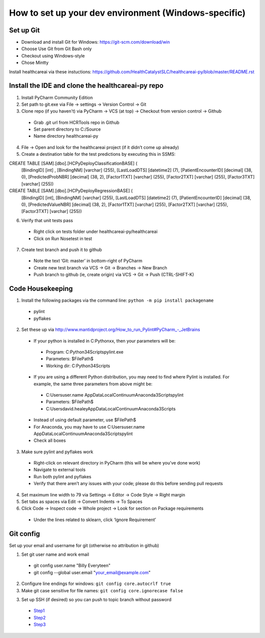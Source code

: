 How to set up your dev environment (Windows-specific)
-------------------

Set up Git
=============
- Download and install Git for Windows: https://git-scm.com/download/win
- Choose Use Git from Git Bash only
- Checkout using Windows-style
- Chose Mintty

Install healthcareai via these instuctions: https://github.com/HealthCatalystSLC/healthcareai-py/blob/master/README.rst

Install the IDE and clone the healthcareai-py repo
=============

1)	Install PyCharm Community Edition

2)	Set path to git.exe via File -> settings -> Version Control -> Git

3)	Clone repo (if you haven't) via PyCharm -> VCS (at top) -> Checkout from version control -> Github
 - Grab .git url from HCRTools repo in Github
 - Set parent directory to C:/Source
 - Name directory healthcareai-py

4)	File -> Open and look for the healthcareai project (if it didn’t come up already)

5) Create a destination table for the test predictions by executing this in SSMS:

CREATE TABLE [SAM].[dbo].[HCPyDeployClassificationBASE] (
       [BindingID] [int] ,
       [BindingNM] [varchar] (255),
       [LastLoadDTS] [datetime2] (7),
       [PatientEncounterID] [decimal] (38, 0),
       [PredictedProbNBR] [decimal] (38, 2),
       [Factor1TXT] [varchar] (255),
       [Factor2TXT] [varchar] (255),
       [Factor3TXT] [varchar] (255))

CREATE TABLE [SAM].[dbo].[HCPyDeployRegressionBASE] (
       [BindingID] [int],
       [BindingNM] [varchar] (255),
       [LastLoadDTS] [datetime2] (7),
       [PatientEncounterID] [decimal] (38, 0),
       [PredictedValueNBR] [decimal] (38, 2),
       [Factor1TXT] [varchar] (255),
       [Factor2TXT] [varchar] (255),
       [Factor3TXT] [varchar] (255))
       
       
6)	Verify that unit tests pass
 - Right click on tests folder under healthcareai-py/healthcareai
 - Click on Run Nosetest in test

7)	Create test branch and push it to github
 - Note the text ‘Git: master’ in bottom-right of PyCharm
 - Create new test branch via VCS -> Git -> Branches -> New Branch
 - Push branch to github (ie, create origin) via VCS -> Git -> Push (CTRL-SHIFT-K)

Code Housekeeping
=============

1)	Install the following packages via the command line: ``python -m pip install packagename``
 - pylint
 - pyflakes
    
2) Set these up via http://www.mantidproject.org/How_to_run_Pylint#PyCharm_-_JetBrains
 - If your python is installed in C:\Pythonxx, then your parameters will be:
  - Program: C:\Python34\Scripts\pylint.exe
  - Parameters: $FilePath$
  - Working dir: C:\Python34\Scripts
 - If you are using a different Python distribution, you may need to find where Pylint is installed.  For example, the same three parameters from above might be:
  - C:\Users\user.name \AppData\Local\Continuum\Anaconda3\Scripts\pylint
  - Parameters: $FilePath$
  - C:\Users\david.healey\AppData\Local\Continuum\Anaconda3\Scripts

 - Instead of using default parameter, use $FilePath$
 - For Anaconda, you may have to use C:\Users\user.name \AppData\Local\Continuum\Anaconda3\Scripts\pylint
 - Check all boxes
    
3) Make sure pylint and pyflakes work
 - Right-click on relevant directory in PyCharm (this will be where you’ve done work)
 - Navigate to external tools
 - Run both pylint and pyflakes
 - Verify that there aren’t any issues with your code; please do this before sending pull requests

4) Set maximum line width to 79 via Settings -> Editor -> Code Style -> Right margin

5) Set tabs as spaces via Edit -> Convert Indents -> To Spaces

6) Click Code -> Inspect code -> Whole project -> Look for section on Package requirements
 - Under the lines related to sklearn, click ‘Ignore Requirement’

Git config
=============
Set up your email and username for git (otherwise no attribution in github)

1) Set git user name and work email
 - git config user.name "Billy Everyteen"
 -	git config --global user.email "your_email@example.com"

2) Configure line endings for windows: ``git config core.autocrlf true``

3) Make git case sensitive for file names: ``git config core.ignorecase false``

3) Set up SSH (if desired) so you can push to topic branch without password
 - `Step1`_
 - `Step2`_
 - `Step3`_
 
 .. _Step1: https://help.github.com/articles/generating-a-new-ssh-key-and-adding-it-to-the-ssh-agent/
 .. _Step2: https://help.github.com/articles/adding-a-new-ssh-key-to-your-github-account/
 .. _Step3: https://help.github.com/enterprise/11.10.340/user/articles/changing-a-remote-s-url/
